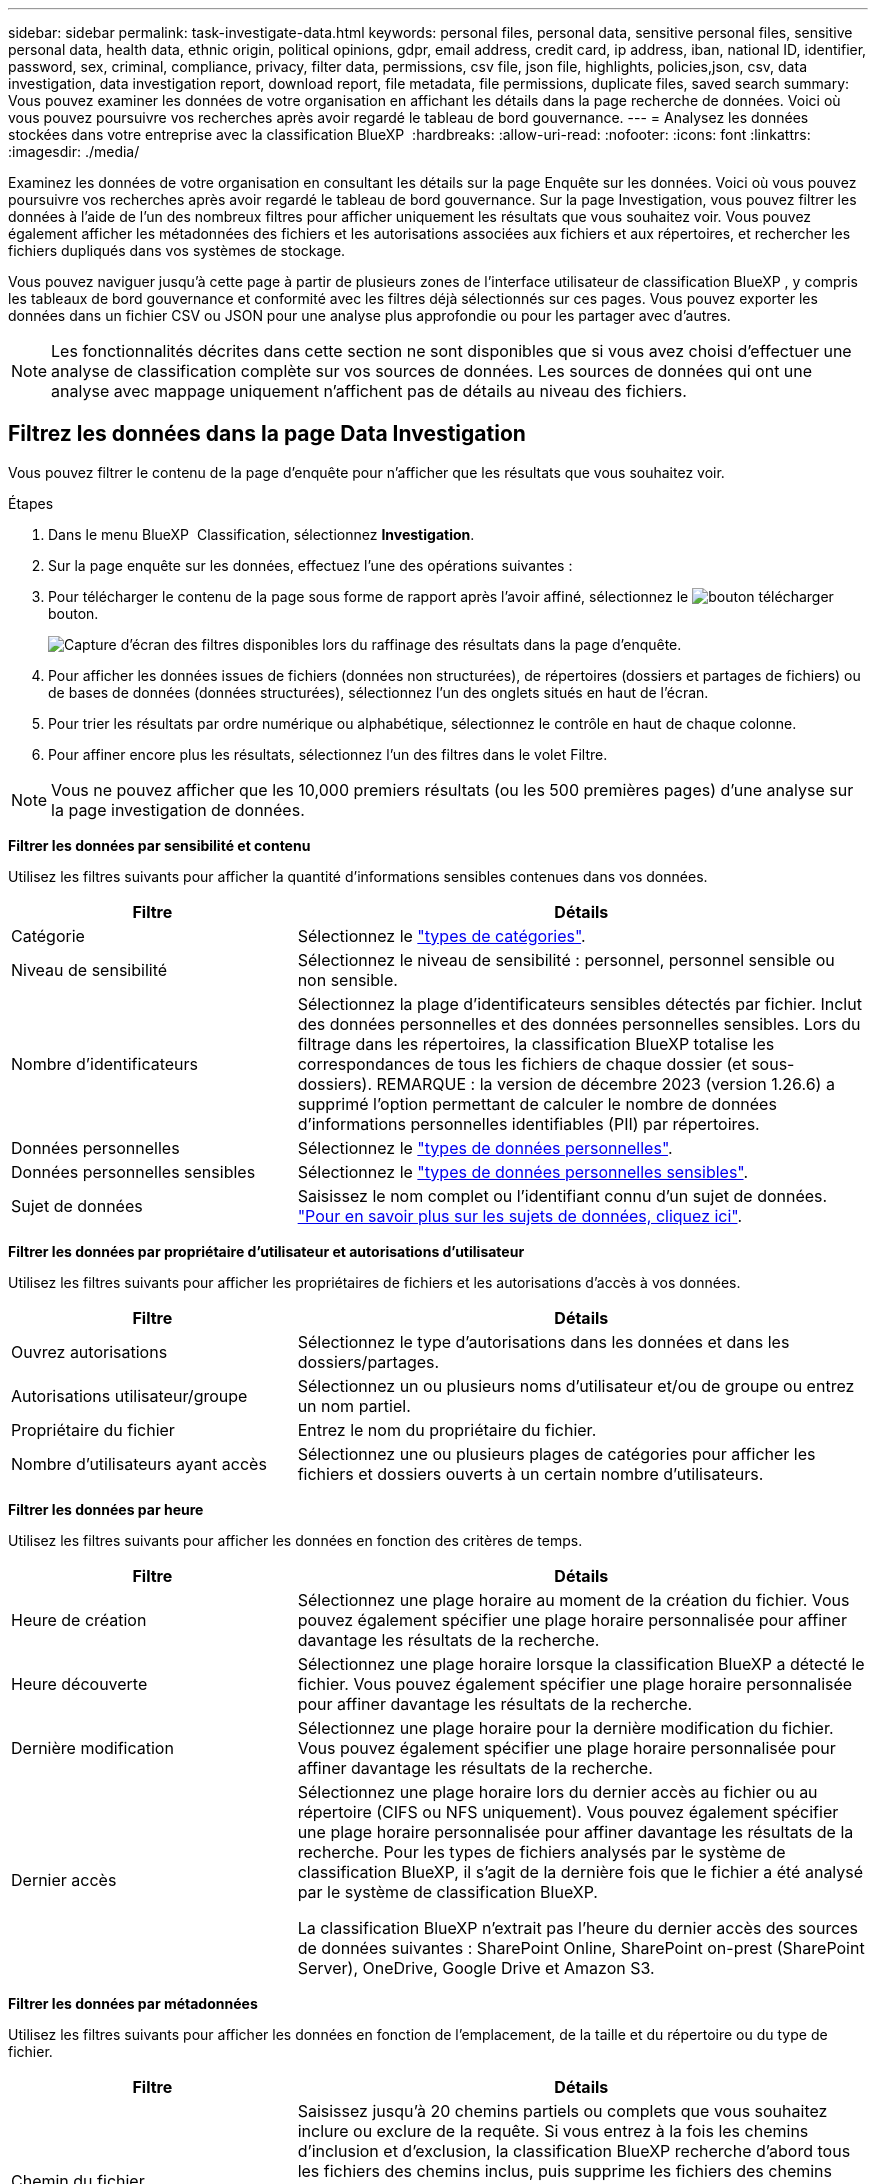 ---
sidebar: sidebar 
permalink: task-investigate-data.html 
keywords: personal files, personal data, sensitive personal files, sensitive personal data, health data, ethnic origin, political opinions, gdpr, email address, credit card, ip address, iban, national ID, identifier, password, sex, criminal, compliance, privacy, filter data, permissions, csv file, json file, highlights, policies,json, csv, data investigation, data investigation report, download report, file metadata, file permissions, duplicate files, saved search 
summary: Vous pouvez examiner les données de votre organisation en affichant les détails dans la page recherche de données. Voici où vous pouvez poursuivre vos recherches après avoir regardé le tableau de bord gouvernance. 
---
= Analysez les données stockées dans votre entreprise avec la classification BlueXP 
:hardbreaks:
:allow-uri-read: 
:nofooter: 
:icons: font
:linkattrs: 
:imagesdir: ./media/


[role="lead"]
Examinez les données de votre organisation en consultant les détails sur la page Enquête sur les données. Voici où vous pouvez poursuivre vos recherches après avoir regardé le tableau de bord gouvernance. Sur la page Investigation, vous pouvez filtrer les données à l'aide de l'un des nombreux filtres pour afficher uniquement les résultats que vous souhaitez voir. Vous pouvez également afficher les métadonnées des fichiers et les autorisations associées aux fichiers et aux répertoires, et rechercher les fichiers dupliqués dans vos systèmes de stockage.

Vous pouvez naviguer jusqu'à cette page à partir de plusieurs zones de l'interface utilisateur de classification BlueXP , y compris les tableaux de bord gouvernance et conformité avec les filtres déjà sélectionnés sur ces pages. Vous pouvez exporter les données dans un fichier CSV ou JSON pour une analyse plus approfondie ou pour les partager avec d'autres.


NOTE: Les fonctionnalités décrites dans cette section ne sont disponibles que si vous avez choisi d'effectuer une analyse de classification complète sur vos sources de données. Les sources de données qui ont une analyse avec mappage uniquement n'affichent pas de détails au niveau des fichiers.



== Filtrez les données dans la page Data Investigation

Vous pouvez filtrer le contenu de la page d'enquête pour n'afficher que les résultats que vous souhaitez voir.

.Étapes
. Dans le menu BlueXP  Classification, sélectionnez *Investigation*.
. Sur la page enquête sur les données, effectuez l'une des opérations suivantes :
. Pour télécharger le contenu de la page sous forme de rapport après l'avoir affiné, sélectionnez le image:button_download.png["bouton télécharger"] bouton.
+
image:screenshot_compliance_investigation_filtered.png["Capture d'écran des filtres disponibles lors du raffinage des résultats dans la page d'enquête."]

. Pour afficher les données issues de fichiers (données non structurées), de répertoires (dossiers et partages de fichiers) ou de bases de données (données structurées), sélectionnez l'un des onglets situés en haut de l'écran.
. Pour trier les résultats par ordre numérique ou alphabétique, sélectionnez le contrôle en haut de chaque colonne.
. Pour affiner encore plus les résultats, sélectionnez l’un des filtres dans le volet Filtre.



NOTE: Vous ne pouvez afficher que les 10,000 premiers résultats (ou les 500 premières pages) d'une analyse sur la page investigation de données.

*Filtrer les données par sensibilité et contenu*

Utilisez les filtres suivants pour afficher la quantité d'informations sensibles contenues dans vos données.

[cols="30,60"]
|===
| Filtre | Détails 


| Catégorie | Sélectionnez le link:reference-private-data-categories.html["types de catégories"]. 


| Niveau de sensibilité | Sélectionnez le niveau de sensibilité : personnel, personnel sensible ou non sensible. 


| Nombre d'identificateurs | Sélectionnez la plage d'identificateurs sensibles détectés par fichier. Inclut des données personnelles et des données personnelles sensibles. Lors du filtrage dans les répertoires, la classification BlueXP totalise les correspondances de tous les fichiers de chaque dossier (et sous-dossiers). REMARQUE : la version de décembre 2023 (version 1.26.6) a supprimé l'option permettant de calculer le nombre de données d'informations personnelles identifiables (PII) par répertoires. 


| Données personnelles | Sélectionnez le link:reference-private-data-categories.html["types de données personnelles"]. 


| Données personnelles sensibles | Sélectionnez le link:reference-private-data-categories.html["types de données personnelles sensibles"]. 


| Sujet de données | Saisissez le nom complet ou l'identifiant connu d'un sujet de données. link:task-generating-compliance-reports.html["Pour en savoir plus sur les sujets de données, cliquez ici"]. 
|===
*Filtrer les données par propriétaire d'utilisateur et autorisations d'utilisateur*

Utilisez les filtres suivants pour afficher les propriétaires de fichiers et les autorisations d'accès à vos données.

[cols="30,60"]
|===
| Filtre | Détails 


| Ouvrez autorisations | Sélectionnez le type d'autorisations dans les données et dans les dossiers/partages. 


| Autorisations utilisateur/groupe | Sélectionnez un ou plusieurs noms d'utilisateur et/ou de groupe ou entrez un nom partiel. 


| Propriétaire du fichier | Entrez le nom du propriétaire du fichier. 


| Nombre d'utilisateurs ayant accès | Sélectionnez une ou plusieurs plages de catégories pour afficher les fichiers et dossiers ouverts à un certain nombre d'utilisateurs. 
|===
*Filtrer les données par heure*

Utilisez les filtres suivants pour afficher les données en fonction des critères de temps.

[cols="30,60"]
|===
| Filtre | Détails 


| Heure de création | Sélectionnez une plage horaire au moment de la création du fichier. Vous pouvez également spécifier une plage horaire personnalisée pour affiner davantage les résultats de la recherche. 


| Heure découverte | Sélectionnez une plage horaire lorsque la classification BlueXP a détecté le fichier. Vous pouvez également spécifier une plage horaire personnalisée pour affiner davantage les résultats de la recherche. 


| Dernière modification | Sélectionnez une plage horaire pour la dernière modification du fichier. Vous pouvez également spécifier une plage horaire personnalisée pour affiner davantage les résultats de la recherche. 


| Dernier accès  a| 
Sélectionnez une plage horaire lors du dernier accès au fichier ou au répertoire (CIFS ou NFS uniquement). Vous pouvez également spécifier une plage horaire personnalisée pour affiner davantage les résultats de la recherche. Pour les types de fichiers analysés par le système de classification BlueXP, il s'agit de la dernière fois que le fichier a été analysé par le système de classification BlueXP.

La classification BlueXP n'extrait pas l'heure du dernier accès des sources de données suivantes : SharePoint Online, SharePoint on-prest (SharePoint Server), OneDrive, Google Drive et Amazon S3.

|===
*Filtrer les données par métadonnées*

Utilisez les filtres suivants pour afficher les données en fonction de l'emplacement, de la taille et du répertoire ou du type de fichier.

[cols="30,60"]
|===
| Filtre | Détails 


| Chemin du fichier | Saisissez jusqu'à 20 chemins partiels ou complets que vous souhaitez inclure ou exclure de la requête. Si vous entrez à la fois les chemins d'inclusion et d'exclusion, la classification BlueXP recherche d'abord tous les fichiers des chemins inclus, puis supprime les fichiers des chemins exclus, puis affiche les résultats. Notez que l'utilisation de "*" dans ce filtre n'a aucun effet et que vous ne pouvez pas exclure des dossiers spécifiques de l'analyse - tous les répertoires et fichiers d'un partage configuré seront analysés. 


| Type de répertoire | Sélectionnez le type de répertoire : « partager » ou « dossier ». 


| Type de fichier | Sélectionnez le link:reference-private-data-categories.html["types de fichiers"]. 


| Taille du fichier | Sélectionnez la plage de tailles de fichier. 


| Hachage de fichiers | Entrez le hachage du fichier pour trouver un fichier spécifique, même si le nom est différent. 
|===
*Filtrer les données par type de stockage*

Utilisez les filtres suivants pour afficher les données par type de stockage.

[cols="30,60"]
|===
| Filtre | Détails 


| Type d'environnement de travail | Sélectionnez le type d'environnement de travail. OneDrive, SharePoint et Google Drive sont classés dans « applications ». 


| Nom de l'environnement de travail | Sélectionner des environnements de travail spécifiques. 


| Référentiel de stockage | Sélectionnez le référentiel de stockage, par exemple un volume ou un schéma. 
|===
*Filtrer les données par recherches enregistrées*

Utilisez le filtre suivant pour afficher les données des recherches enregistrées.

[cols="30,60"]
|===
| Filtre | Détails 


| Recherche enregistrée | Sélectionnez une ou plusieurs recherches enregistrées. Accédez au link:task-using-policies.html["onglet recherches enregistrées"] pour afficher la liste des recherches enregistrées existantes et en créer de nouvelles. 
|===
*Filtrer les données par état d'analyse*

Utilisez le filtre suivant pour afficher les données en fonction de l'état d'analyse de classification BlueXP.

[cols="30,60"]
|===
| Filtre | Détails 


| État de l'analyse | Sélectionnez une option pour afficher la liste des fichiers en attente de première numérisation, terminés en cours de numérisation, en attente de numérisation ou qui n'ont pas pu être numérisés. 


| Événement d'analyse d'acquisition | Indiquez si vous souhaitez afficher les fichiers non classés car la classification BlueXP n'a pas pu rétablir l'heure du dernier accès ou les fichiers classés même si la classification BlueXP n'a pas pu rétablir l'heure du dernier accès. 
|===
link:reference-collected-metadata.html["Voir les détails sur l'horodatage de la « dernière heure d'accès »"] Pour plus d'informations sur les éléments qui apparaissent dans la page Investigation lors du filtrage à l'aide de l'événement Scan Analysis.

*Filtrer les données par doublons*

Utilisez le filtre suivant pour afficher les fichiers qui sont dupliqués dans votre espace de stockage.

[cols="30,60"]
|===
| Filtre | Détails 


| Doublons | Indiquez si le fichier est dupliqué dans les référentiels. 
|===


== Afficher les métadonnées de fichier

En plus de vous montrer l'environnement de travail et le volume où réside le fichier, les métadonnées affichent beaucoup plus d'informations, y compris les autorisations de fichier, le propriétaire du fichier, et s'il y a des doublons de ce fichier. Ces informations sont utiles si vous prévoyez de les link:task-using-policies.html["créer des recherches enregistrées"]utiliser car vous pouvez afficher toutes les informations que vous pouvez utiliser pour filtrer vos données.

La disponibilité des informations dépend de la source de données. Par exemple, le nom du volume et les autorisations ne sont pas partagés pour les fichiers de base de données.

.Étapes
. Dans le menu BlueXP  Classification, sélectionnez *Investigation*.
. Dans la liste enquête sur les données à droite, sélectionnez la touche de bas image:button_down_caret.png["le bas-caret"]à droite pour afficher les métadonnées du fichier.
+
image:screenshot_compliance_file_details.png["Capture d'écran affichant les détails des métadonnées d'un fichier dans la page Data Investigation."]





== Afficher les autorisations des utilisateurs pour les fichiers et les répertoires

Pour afficher la liste de tous les utilisateurs ou groupes ayant accès à un fichier ou à un répertoire et les types d'autorisations dont ils disposent, sélectionnez *Afficher toutes les autorisations*. Ce bouton est uniquement disponible pour les données des partages CIFS.

Notez que si vous voyez des SID (identificateurs de sécurité) au lieu des noms d'utilisateur et de groupe, vous devez intégrer votre Active Directory dans la classification BlueXP. link:task-add-active-directory-datasense.html["Découvrez comment faire"].

.Étapes
. Dans le menu BlueXP  Classification, sélectionnez *Investigation*.
. Dans la liste enquête sur les données à droite, sélectionnez la touche de bas image:button_down_caret.png["le bas-caret"]à droite pour afficher les métadonnées du fichier.
. Pour afficher la liste de tous les utilisateurs ou groupes ayant accès à un fichier ou à un répertoire et les types d'autorisations dont ils disposent, dans le champ autorisations ouvertes, sélectionnez *Afficher toutes les autorisations*.
+

NOTE: La classification BlueXP  affiche jusqu'à 100 utilisateurs dans la liste.

+
image:screenshot_compliance_permissions.png["Capture d'écran affichant des autorisations détaillées sur les fichiers."]

. Sélectionnez le bouton de la touche de direction vers le bas image:button_down_caret.png["le bas-caret"]de n'importe quel groupe pour afficher la liste des utilisateurs qui font partie du groupe.
+

TIP: Vous pouvez développer un niveau du groupe pour voir les utilisateurs qui font partie du groupe.

. Sélectionnez le nom d'un utilisateur ou d'un groupe pour actualiser la page Investigation afin de voir tous les fichiers et répertoires auxquels l'utilisateur ou le groupe a accès.




== Vérifiez la présence de fichiers en double dans vos systèmes de stockage

Vous pouvez vérifier si des fichiers en double sont stockés sur vos systèmes de stockage. Cette fonction s'avère utile pour identifier les domaines dans lesquels vous pouvez économiser de l'espace de stockage. Il est également judicieux de vous assurer que certains fichiers disposant d'autorisations spécifiques ou d'informations sensibles ne sont pas dupliqués inutilement sur vos systèmes de stockage.

Tous vos fichiers (à l'exception des bases de données) de 1 Mo ou plus, ou contenant des informations personnelles ou sensibles, sont comparés pour voir s'il y a des doublons.

La classification BlueXP utilise la technologie de hachage pour déterminer les fichiers en double. Si un fichier possède le même code de hachage qu’un autre fichier, vous pouvez être sûr à 100 % que les fichiers sont des doublons exacts, même si les noms de fichiers sont différents.

.Étapes
. Dans le menu BlueXP  Classification, sélectionnez *Investigation*.
. Dans le volet filtres de la page Investigation, à gauche, sélectionnez « taille du fichier » avec « doublons » (« a des doublons ») pour voir quels fichiers d'une certaine plage de tailles sont dupliqués dans votre environnement.
. Si vous le souhaitez, téléchargez la liste des fichiers dupliqués et envoyez-la à votre administrateur du stockage pour qu'il puisse décider quels fichiers, le cas échéant, peuvent être supprimés.
. Si vous le souhaitez, link:task-managing-highlights.html["supprimez le fichier"] vous-même êtes sûr qu'une version spécifique du fichier n'est pas nécessaire.


*Afficher si un fichier spécifique est dupliqué*

Vous pouvez voir si un seul fichier contient des doublons.

.Étapes
. Dans le menu BlueXP  Classification, sélectionnez *Investigation*.
. Dans la liste enquête sur les données, sélectionnez image:button_down_caret.png["le bas-caret"] à droite un fichier pour afficher les métadonnées de fichier.
+
Si des doublons existent pour un fichier, ces informations apparaissent en regard du champ _Duplicates_.

. Pour afficher la liste des fichiers en double et leur emplacement, sélectionnez *Afficher les détails*.
. Sur la page suivante, sélectionnez *Afficher les doublons* pour afficher les fichiers dans la page Investigation.
+
image:screenshot_compliance_duplicate_file.png["Capture d'écran indiquant comment afficher l'emplacement des fichiers dupliqués."]

+

TIP: Vous pouvez utiliser la valeur « hachage de fichier » fournie dans cette page et la saisir directement dans la page Investigation pour rechercher un fichier en double spécifique à tout moment, ou vous pouvez l'utiliser dans une recherche enregistrée.





== Créer le rapport d'enquête sur les données

Le rapport d'enquête de données est un téléchargement du contenu filtré de la page d'enquête de données.

Le rapport est disponible sous forme de fichier CSV ou JSON que vous pouvez enregistrer sur votre ordinateur local.

Vous pouvez télécharger jusqu'à trois fichiers de rapport si la classification BlueXP analyse des fichiers (données non structurées), des répertoires (dossiers et partages de fichiers) et des bases de données (données structurées).

Les fichiers sont divisés en fichiers avec un nombre fixe de lignes ou d'enregistrements :

* JSON - 100 000 enregistrements par rapport dont la génération prend environ 5 minutes
* CSV - 200 000 enregistrements par rapport dont la génération prend environ 4 minutes
+

NOTE: Vous pouvez télécharger une version du fichier CSV à afficher dans ce navigateur. Cette version est limitée à 10,000 enregistrements.



*Ce qui est inclus dans le rapport d'enquête sur les données*

Le *non structuré fichier de données* contient les informations suivantes sur vos fichiers :

* Nom du fichier
* Type d'emplacement
* Nom de l'environnement de travail
* Référentiel de stockage (par exemple, un volume, un compartiment, des partages)
* Type de référentiel
* Chemin des fichiers
* Type de fichier
* Taille du fichier (en Mo)
* Heure de création
* Dernière modification
* Dernier accès
* Propriétaire du fichier
+
** Les données du propriétaire du fichier englobent le nom du compte, le nom du compte SAM et l'adresse e-mail lorsque Active Directory est configuré.


* Catégorie
* Informations personnelles
* Informations personnelles sensibles
* Ouvrez les autorisations
* Erreur d'analyse d'acquisition
* Date de détection de suppression
+
La date de détection de suppression identifie la date à laquelle le fichier a été supprimé ou déplacé. Cela vous permet d'identifier le moment où des fichiers sensibles ont été déplacés. Les fichiers supprimés ne sont pas comptabilisés dans le nombre de fichiers affichés dans le tableau de bord ni sur la page « Investigation ». Les fichiers n'apparaissent que dans les rapports CSV.



Le *Rapport de données de répertoires non structurés* inclut les informations suivantes sur vos dossiers et partages de fichiers :

* Type d'environnement de travail
* Nom de l'environnement de travail
* Nom du répertoire
* Référentiel de stockage (par exemple, un dossier ou des partages de fichiers)
* Propriétaire du répertoire
* Heure de création
* Heure découverte
* Dernière modification
* Dernier accès
* Ouvrez les autorisations
* Type de répertoire


Le *Rapport de données structurées* comprend les informations suivantes sur vos tables de bases de données :

* NOM de la table DB
* Type d'emplacement
* Nom de l'environnement de travail
* Référentiel de stockage (par exemple, un schéma)
* Nombre de colonnes
* Nombre de lignes
* Informations personnelles
* Informations personnelles sensibles


.Étapes de génération du rapport
. Dans la page enquête sur les données, sélectionnez le image:button_download.png["bouton télécharger"] bouton en haut, à droite de la page.
. Choisissez le type de rapport : CSV ou JSON.
. Entrez un **Nom du rapport**.
. Pour télécharger le rapport complet, sélectionnez **Environnement de travail** puis choisissez **Environnement de travail** et **Volume** dans les menus déroulants respectifs. Indiquez un chemin d'accès ** au dossier de destination**.
+
Pour télécharger le rapport dans le navigateur, sélectionnez **local** . Remarque cette option limite le rapport aux 10,000 premières lignes et est limitée au format **CSV**. Vous n'avez pas besoin de remplir d'autres champs si vous sélectionnez **local**.

. Sélectionnez **Télécharger le rapport**.
+
image:screenshot_compliance_investigation_report2.png["Capture d'écran de la page Télécharger le rapport d'enquête avec plusieurs options."]



.Résultat
Une boîte de dialogue affiche un message indiquant que les rapports sont en cours de téléchargement.



== Créer une recherche enregistrée en fonction des filtres sélectionnés

Vous pouvez créer une recherche enregistrée pour les filtres de recherche fréquemment utilisés dans la page investigation de données pour répliquer facilement ces requêtes de recherche.

.Étapes
. Dans le menu BlueXP  Classification, sélectionnez *Investigation*.
. Sur la page investigation de données, sélectionnez les filtres que vous souhaitez utiliser pour créer une recherche enregistrée.
. En bas du volet filtre, sélectionnez *Créer une recherche enregistrée dans cette recherche*.
. Entrez un nom et une description pour la recherche enregistrée.
. Choisissez l'une des options suivantes :
. Sélectionnez *Créer une recherche enregistrée*.



TIP: L'affichage des résultats sur la page recherches enregistrées peut prendre jusqu'à 15 minutes.
